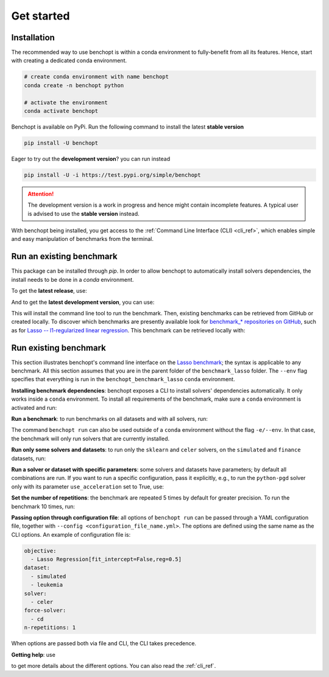 .. _get_started:

Get started
===========

Installation
------------

The recommended way to use benchopt is within a conda environment to fully-benefit from all its features.
Hence, start with creating a dedicated conda environment. 

.. code-block:: bash

    # create conda environment with name benchopt
    conda create -n benchopt python

    # activate the environment
    conda activate benchopt

Benchopt is available on PyPi. Run the following command to install the latest **stable version**

.. code-block:: bash

    pip install -U benchopt

Eager to try out the **development version**? you can run instead

.. code-block:: bash

    pip install -U -i https://test.pypi.org/simple/benchopt

.. attention::

   The development version is a work in progress and hence might contain incomplete features.
   A typical user is advised to use the **stable version** instead.

With benchopt being installed, you get access to the :ref:`Command Line Interface (CLI) <cli_ref>`, which enables simple and easy manipulation of benchmarks from the terminal.


Run an existing benchmark
-------------------------


This package can be installed through `pip`.  In order to allow benchopt to automatically
install solvers dependencies, the install needs to be done in a `conda` environment.


To get the **latest release**, use:

.. prompt:: bash $

    pip install benchopt

And to get the **latest development version**, you can use:

.. prompt:: bash $

    pip install -U -i https://test.pypi.org/simple/ benchopt

This will install the command line tool to run the benchmark. Then, existing
benchmarks can be retrieved from GitHub or created locally. To discover which
benchmarks are presently available look for
`benchmark_* repositories on GitHub <https://github.com/benchopt/>`_,
such as for `Lasso -- l1-regularized linear regression <https://github.com/benchopt/benchmark_lasso>`_.
This benchmark can be retrieved locally with:

.. prompt:: bash $

    git clone https://github.com/benchopt/benchmark_lasso.git



Run existing benchmark
----------------------

This section illustrates benchopt's command line interface on the `Lasso benchmark <https://github.com/benchopt/benchmark_lasso>`_; the syntax is applicable to any benchmark.
All this section assumes that you are in the parent folder of the ``benchmark_lasso`` folder.
The ``--env`` flag specifies that everything is run in the ``benchopt_benchmark_lasso`` ``conda`` environment.

**Installing benchmark dependencies**: benchopt exposes a CLI to install solvers' dependencies automatically.
It only works inside a ``conda`` environment. To install all requirements of the benchmark, make sure a ``conda``
environment is activated and run:

.. prompt:: bash $

    benchopt install --env ./benchmark_lasso

**Run a benchmark**: to run benchmarks on all datasets and with all solvers, run:

.. prompt:: bash $

    benchopt run --env ./benchmark_lasso

The command ``benchopt run`` can also be used outside of a ``conda`` environment without the flag ``-e/--env``.
In that case, the benchmark will only run solvers that are currently installed.

**Run only some solvers and datasets**: to run only the ``sklearn`` and ``celer`` solvers, on the ``simulated`` and ``finance`` datasets, run:

.. prompt:: bash $

    benchopt run --env ./benchmark_lasso -s sklearn -s celer -d simulated -d finance

**Run a solver or dataset with specific parameters**:  some solvers and datasets have parameters; by default all combinations are run.
If you want to run a specific configuration, pass it explicitly, e.g., to run the ``python-pgd`` solver only with its parameter ``use_acceleration`` set to True, use:

.. prompt:: bash $

    benchopt run --env ./benchmark_lasso -s python-pgd[use_acceleration=True]

**Set the number of repetitions**: the benchmark are repeated 5 times by default for greater precision. To run the benchmark 10 times, run:

.. prompt:: bash $

    benchopt run --env ./benchmark_lasso -r 10

**Passing option through configuration file**: all options of ``benchopt run`` can be passed through a YAML configuration file, together with ``--config <configuration_file_name.yml>``.
The options are defined using the same name as the CLI options.
An example of configuration file is:

.. code-block:: yaml

    objective:
      - Lasso Regression[fit_intercept=False,reg=0.5]
    dataset:
      - simulated
      - leukemia
    solver:
      - celer
    force-solver:
      - cd
    n-repetitions: 1

When options are passed both via file and CLI, the CLI takes precedence.

**Getting help**: use

.. prompt:: bash $

    benchopt run -h

to get more details about the different options.
You can also read the :ref:`cli_ref`.
